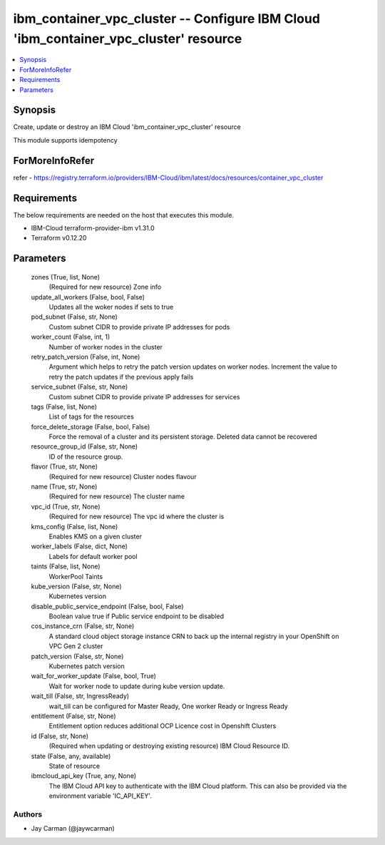
ibm_container_vpc_cluster -- Configure IBM Cloud 'ibm_container_vpc_cluster' resource
=====================================================================================

.. contents::
   :local:
   :depth: 1


Synopsis
--------

Create, update or destroy an IBM Cloud 'ibm_container_vpc_cluster' resource

This module supports idempotency


ForMoreInfoRefer
----------------
refer - https://registry.terraform.io/providers/IBM-Cloud/ibm/latest/docs/resources/container_vpc_cluster

Requirements
------------
The below requirements are needed on the host that executes this module.

- IBM-Cloud terraform-provider-ibm v1.31.0
- Terraform v0.12.20



Parameters
----------

  zones (True, list, None)
    (Required for new resource) Zone info


  update_all_workers (False, bool, False)
    Updates all the woker nodes if sets to true


  pod_subnet (False, str, None)
    Custom subnet CIDR to provide private IP addresses for pods


  worker_count (False, int, 1)
    Number of worker nodes in the cluster


  retry_patch_version (False, int, None)
    Argument which helps to retry the patch version updates on worker nodes. Increment the value to retry the patch updates if the previous apply fails


  service_subnet (False, str, None)
    Custom subnet CIDR to provide private IP addresses for services


  tags (False, list, None)
    List of tags for the resources


  force_delete_storage (False, bool, False)
    Force the removal of a cluster and its persistent storage. Deleted data cannot be recovered


  resource_group_id (False, str, None)
    ID of the resource group.


  flavor (True, str, None)
    (Required for new resource) Cluster nodes flavour


  name (True, str, None)
    (Required for new resource) The cluster name


  vpc_id (True, str, None)
    (Required for new resource) The vpc id where the cluster is


  kms_config (False, list, None)
    Enables KMS on a given cluster


  worker_labels (False, dict, None)
    Labels for default worker pool


  taints (False, list, None)
    WorkerPool Taints


  kube_version (False, str, None)
    Kubernetes version


  disable_public_service_endpoint (False, bool, False)
    Boolean value true if Public service endpoint to be disabled


  cos_instance_crn (False, str, None)
    A standard cloud object storage instance CRN to back up the internal registry in your OpenShift on VPC Gen 2 cluster


  patch_version (False, str, None)
    Kubernetes patch version


  wait_for_worker_update (False, bool, True)
    Wait for worker node to update during kube version update.


  wait_till (False, str, IngressReady)
    wait_till can be configured for Master Ready, One worker Ready or Ingress Ready


  entitlement (False, str, None)
    Entitlement option reduces additional OCP Licence cost in Openshift Clusters


  id (False, str, None)
    (Required when updating or destroying existing resource) IBM Cloud Resource ID.


  state (False, any, available)
    State of resource


  ibmcloud_api_key (True, any, None)
    The IBM Cloud API key to authenticate with the IBM Cloud platform. This can also be provided via the environment variable 'IC_API_KEY'.













Authors
~~~~~~~

- Jay Carman (@jaywcarman)

